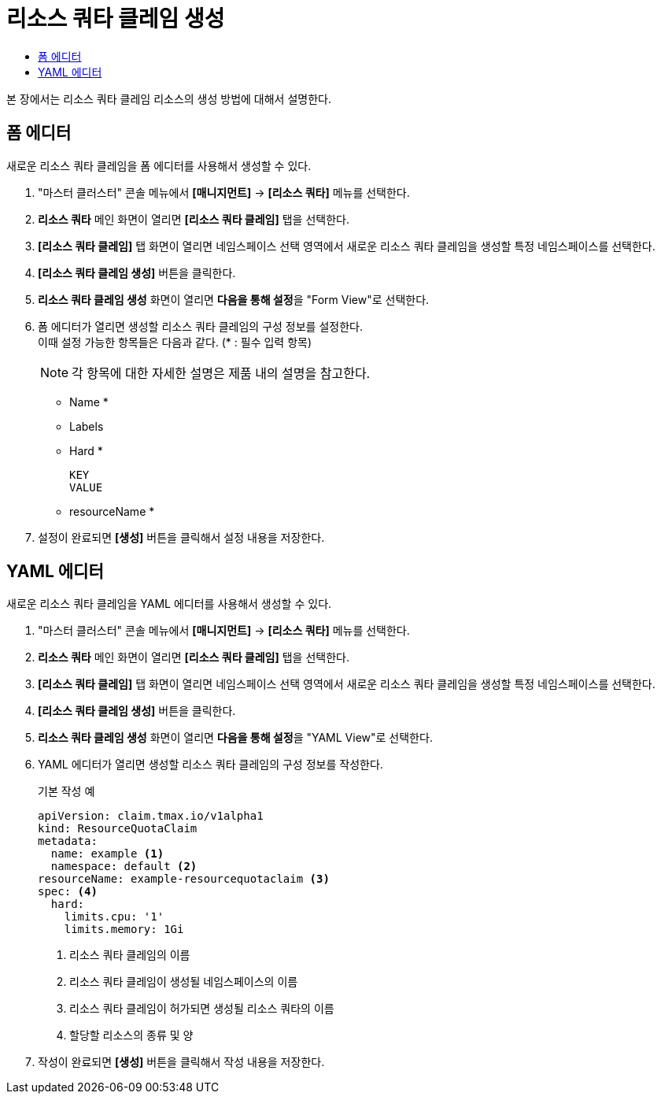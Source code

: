 = 리소스 쿼타 클레임 생성
:toc:
:toc-title:

본 장에서는 리소스 쿼타 클레임 리소스의 생성 방법에 대해서 설명한다.

== 폼 에디터

새로운 리소스 쿼타 클레임을 폼 에디터를 사용해서 생성할 수 있다.

. "마스터 클러스터" 콘솔 메뉴에서 *[매니지먼트]* -> *[리소스 쿼타]* 메뉴를 선택한다.
. *리소스 쿼타* 메인 화면이 열리면 *[리소스 쿼타 클레임]* 탭을 선택한다.
. *[리소스 쿼타 클레임]* 탭 화면이 열리면 네임스페이스 선택 영역에서 새로운 리소스 쿼타 클레임을 생성할 특정 네임스페이스를 선택한다.
. *[리소스 쿼타 클레임 생성]* 버튼을 클릭한다.
. *리소스 쿼타 클레임 생성* 화면이 열리면 **다음을 통해 설정**을 "Form View"로 선택한다.
. 폼 에디터가 열리면 생성할 리소스 쿼타 클레임의 구성 정보를 설정한다. +
이때 설정 가능한 항목들은 다음과 같다. (* : 필수 입력 항목) 
+
NOTE: 각 항목에 대한 자세한 설명은 제품 내의 설명을 참고한다.

* Name *
* Labels
* Hard *
+
----
KEY
VALUE
----
* resourceName *
. 설정이 완료되면 *[생성]* 버튼을 클릭해서 설정 내용을 저장한다.

== YAML 에디터

새로운 리소스 쿼타 클레임을 YAML 에디터를 사용해서 생성할 수 있다.

. "마스터 클러스터" 콘솔 메뉴에서 *[매니지먼트]* -> *[리소스 쿼타]* 메뉴를 선택한다.
. *리소스 쿼타* 메인 화면이 열리면 *[리소스 쿼타 클레임]* 탭을 선택한다.
. *[리소스 쿼타 클레임]* 탭 화면이 열리면 네임스페이스 선택 영역에서 새로운 리소스 쿼타 클레임을 생성할 특정 네임스페이스를 선택한다.
. *[리소스 쿼타 클레임 생성]* 버튼을 클릭한다.
. *리소스 쿼타 클레임 생성* 화면이 열리면 **다음을 통해 설정**을 "YAML View"로 선택한다.
. YAML 에디터가 열리면 생성할 리소스 쿼타 클레임의 구성 정보를 작성한다.
+
.기본 작성 예
[source,yaml]
----
apiVersion: claim.tmax.io/v1alpha1
kind: ResourceQuotaClaim
metadata:
  name: example <1>
  namespace: default <2>
resourceName: example-resourcequotaclaim <3>
spec: <4>
  hard:
    limits.cpu: '1'
    limits.memory: 1Gi
----
+
<1> 리소스 쿼타 클레임의 이름
<2> 리소스 쿼타 클레임이 생성될 네임스페이스의 이름
<3> 리소스 쿼타 클레임이 허가되면 생성될 리소스 쿼타의 이름
<4> 할당할 리소스의 종류 및 양
. 작성이 완료되면 *[생성]* 버튼을 클릭해서 작성 내용을 저장한다.